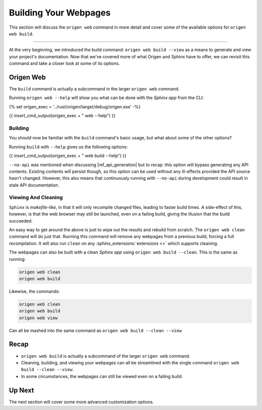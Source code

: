 Building Your Webpages
======================

This section will discuss the ``origen web`` command in more detail and cover some of the available
options for ``origen web build``.

----

At the very beginning, we introduced the build command: ``origen web build --view`` as a means to generate
and view your project's documentation. Now that we've covered more of what Origen and Sphinx have
to offer, we can revisit this command and take a closer look at some of its options.

Origen Web
----------

The ``build`` command is actually a subcommand in the larger ``origen web`` command.

Running ``origen web --help`` will show you what can be done with the *Sphinx app* from the CLI:

{% set origen_exec = '../rust/origen/target/debug/origen.exe' -%}

{{ insert_cmd_output(origen_exec + " web --help") }}

Building
^^^^^^^^

You should now be familiar with the ``build`` command's basic usage, but what about some of the other options?

Running ``build`` with ``--help`` gives us the following options:

{{ insert_cmd_output(origen_exec + " web build --help") }}

``--no-api`` was mentioned when discussing |ref_api_generation| but to recap: this option will bypass
generating any API contents. Existing contents will persist though, so this option can be used without
any ill-effects provided the API source hasn't changed. However, this also means that continuously running
with ``--no-api`` during development could result in stale API documentation.

Viewing And Cleaning
^^^^^^^^^^^^^^^^^^^^

``Sphinx`` is *makefile-like*, in that it will only recompile changed files, leading to faster build times.
A side-effect of this, however, is that the web browser may still be launched, even on a failing build,
giving the illusion that the build succeeded.

An easy way to get around the above is just to wipe out the results and rebuild from scratch. The
``origen web clean`` command will do just that. Running this command will remove any webpages from
a previous build, forcing a full recompilation. It will also run ``clean`` on any
:sphinx_extensions:`extensions <>` which supports cleaning.

The webpages can also be built with a clean *Sphinx app* using ``origen web build --clean``. This is the
same as running:

.. code:: none

  origen web clean
  origen web build

Likewise, the commands:

.. code:: none

  origen web clean
  origen web build
  origen web view

Can all be mashed into the same command as ``origen web build --clean --view``

Recap
-----

* ``origen web build`` is actually a subcommand of the larger ``origen web`` command.
* Cleaning, building, and viewing your webpages can all be streamlined with the single
  command ``origen web build --clean --view``.
* In some circumstances, the webpages can still be viewed even on a failing build.

Up Next
-------

The next section will cover some more advanced customization options.
